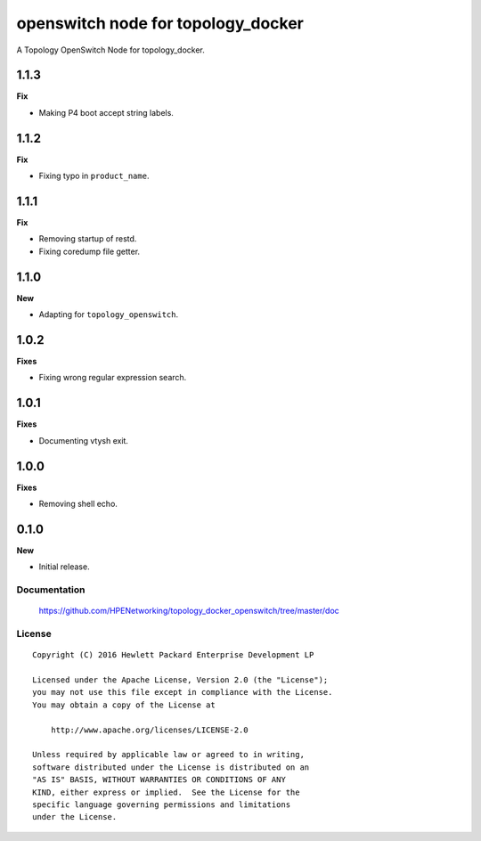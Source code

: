 ===================================
openswitch node for topology_docker
===================================

A Topology OpenSwitch Node for topology_docker.

1.1.3
-----

**Fix**

- Making P4 boot accept string labels.

1.1.2
-----

**Fix**

- Fixing typo in ``product_name``.

1.1.1
-----

**Fix**

- Removing startup of restd.
- Fixing coredump file getter.

1.1.0
-----

**New**

- Adapting for ``topology_openswitch``.

1.0.2
-----

**Fixes**

- Fixing wrong regular expression search.

1.0.1
-----

**Fixes**

- Documenting vtysh exit.

1.0.0
-----

**Fixes**

- Removing shell echo.

0.1.0
-----

**New**

- Initial release.

Documentation
=============

    https://github.com/HPENetworking/topology_docker_openswitch/tree/master/doc


License
=======

::

   Copyright (C) 2016 Hewlett Packard Enterprise Development LP

   Licensed under the Apache License, Version 2.0 (the "License");
   you may not use this file except in compliance with the License.
   You may obtain a copy of the License at

       http://www.apache.org/licenses/LICENSE-2.0

   Unless required by applicable law or agreed to in writing,
   software distributed under the License is distributed on an
   "AS IS" BASIS, WITHOUT WARRANTIES OR CONDITIONS OF ANY
   KIND, either express or implied.  See the License for the
   specific language governing permissions and limitations
   under the License.
